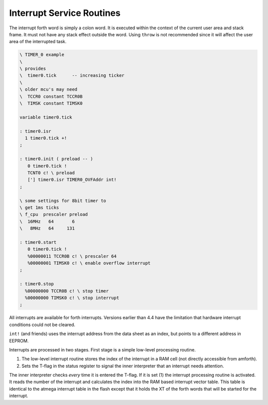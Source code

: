 .. _Interrupt Service Routine:

Interrupt Service Routines
..........................

The interrupt forth word is simply a  colon word. It is
executed within the context of the current user area
and stack frame. It must not have any stack effect outside
the word. Using ``throw`` is not recommended since it
will affect the user area of the interrupted task.

.. code-block:: forth

 \ TIMER_0 example
 \
 \ provides
 \  timer0.tick      -- increasing ticker
 \
 \ older mcu's may need
 \  TCCR0 constant TCCR0B
 \  TIMSK constant TIMSK0

 variable timer0.tick

 : timer0.isr
   1 timer0.tick +!
 ;

 : timer0.init ( preload -- )
    0 timer0.tick !
    TCNT0 c! \ preload
    ['] timer0.isr TIMER0_OVFAddr int!
 ;

 \ some settings for 8bit timer to
 \ get 1ms ticks
 \ f_cpu  prescaler preload
 \  16MHz   64       6
 \   8MHz   64     131

 : timer0.start
    0 timer0.tick !
    %00000011 TCCR0B c! \ prescaler 64
    %00000001 TIMSK0 c! \ enable overflow interrupt
 ;

 : timer0.stop
   %00000000 TCCR0B c! \ stop timer
   %00000000 TIMSK0 c! \ stop interrupt
 ;

All interrupts are available for forth interrupts. Versions earlier
than 4.4 have the limitation that hardware interrupt conditions could
not be cleared.

``int!`` (and friends) uses the interrupt address from
the data sheet as an index, but points to a different address in EEPROM.

Interrupts are processed in two stages. First stage
is a simple low-level processing routine.

#. The low-level interrupt routine stores the index of the
   interrupt in a RAM cell (not directly accessible from
   amforth).
#. Sets the T-flag in the status register to signal the inner interpreter
   that an interrupt needs attention.

The inner interpreter checks *every* time it is entered the
T-flag. If it is set (1) the interrupt processing
routine is activated. It reads the number of the interrupt and calculates
the index into the RAM based interrupt vector table. This table is identical
to the atmega interrupt table in the flash except that it holds
the XT of the forth words that will be started for the interrupt.

.. seealso:: :ref:`Upload` to deal with the register names.

